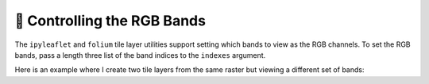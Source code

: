 🧮 Controlling the RGB Bands
----------------------------

The ``ipyleaflet`` and ``folium`` tile layer utilities support setting which bands
to view as the RGB channels. To set the RGB bands, pass a length three list
of the band indices to the ``indexes`` argument.

Here is an example where I create two tile layers from the same raster but
viewing a different set of bands:

.. jupyter-execute::

  import localtileserver as lts
  from localtileserver import examples
  from ipyleaflet import Map, ScaleControl, FullScreenControl, SplitMapControl

  # First, create TileClient using example file
  client = examples.get_landsat()


.. jupyter-execute::

  client.thumbnail(indexes=[7, 5, 4])


.. jupyter-execute::

  client.thumbnail(indexes=[5, 3, 2])


.. jupyter-execute::

  # Create 2 tile layers from same raster viewing different bands
  l = lts.get_leaflet_tile_layer(client, indexes=[7, 5, 4])
  r = lts.get_leaflet_tile_layer(client, indexes=[5, 3, 2])

  # Make the ipyleaflet map
  m = Map(center=client.center(), zoom=client.default_zoom)
  control = SplitMapControl(left_layer=l, right_layer=r)
  m.add_control(control)
  m.add_control(ScaleControl(position='bottomleft'))
  m.add_control(FullScreenControl())
  m
